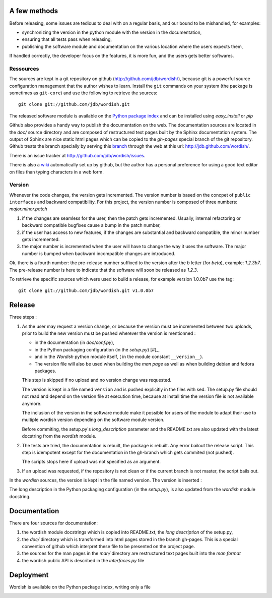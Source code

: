 
.. _methods:

A few methods
=============

Before releasing, some issues are tedious to deal with on a regular
basis, and our bound to be mishandled, for examples:

- synchronizing the version in the python module with the version in
  the documentation,

- ensuring that all tests pass when releasing,

- publishing the software module and documentation on the various
  location where the users expects them,

If handled correctly, the developer focus on the features, it is more
fun, and the users gets better softwares.

Ressources
----------

The sources are kept in a git repository on github
(http://github.com/jdb/wordish/), because git is a powerful source
configuration management that the author wishes to learn. Install the
``git`` commands on your system (the package is sometimes  as ``git-core``)
and use the following to retrieve the sources::

    git clone git://github.com/jdb/wordish.git

The released software module is available on the `Python package index`_
and can be installed using *easy_install* or *pip*

.. _`Python package index`: http://pypi.python.org/pypi/wordish.


Github also provides a handy way to publish the documentation on the
web. The documentation sources are located in the *doc/* source
directory and are composed of restructured text pages built by the
Sphinx documentation system. The output of Sphinx are nice static html
pages which can be copied to the *gh-pages* special branch of the git
repository. Github treats the branch specially by serving this branch_
through the web at this url: http://jdb.github.com/wordish/.

.. _branch: http://github.com/jdb/wordish/tree/gh-pages 

There is an issue tracker at http://github.com/jdb/wordish/issues.


There is also a wiki_ automatically set up by github, but the author
has a personal preference for using a good text editor on files than
typing characters in a web form.

.. _wiki: http://wiki.github.com/jdb/wordish/ 

Version
-------

Whenever the code changes, the version gets incremented. The version
number is based on the concpet of ``public interfaces`` and backward
compatibility. For this project, the version number is composed of
three numbers: *major.minor.patch*

#. if the changes are seamless for the user, then the patch gets
   incremented. Usually, internal refactoring or backward compatible
   bugfixes cause a bump in the patch number,

#. if the user has access to new features, if the changes are
   substantial and backward compatible, the minor number gets
   incremented.

#. the major number is incremented when the user will have to change
   the way it uses the software. The major number is bumped when
   backward incompatible changes are introduced.

Ok, there is a fourth number: the pre-release number suffixed to the
version after the *b* letter (for *beta*), example: *1.2.3b7*. The
pre-release number is here to indicate that the software will soon be
released as *1.2.3*.
  
To retrieve the specific sources which were used to build a release,
for example version 1.0.0b7 use the tag::

  git clone git://github.com/jdb/wordish.git v1.0.0b7

Release
=======

Three steps :

#. As the user may request a version change, or because the version
   must be incremented between two uploads, prior to build the new
   version must be pushed wherever the version is mentionned :

   - in the documentation (in *doc/conf.py*), 

   - in the Python packaging configuration (in the *setup.py*) [#]_,

   - and in the *Wordish* python module itself, ( in the module constant
     ``__version__``).

   - The version file will also be used when building the *man page* as
     well as when building debian and fedora packages.

   This step is skipped if no upload and no version change was
   requested.

   The version is kept in a file named ``version`` and is pushed
   explicitly in the files with sed. The setup.py file should not read
   and depend on the version file at execution time, because at
   install time the version file is not available anymore.

   The inclusion of the version in the software module make it
   possible for users of the module to adapt their use to multiple
   wordish version depending on the software module version.

   Before commiting, the setup.py's *long_description* parameter and
   the README.txt are also updated with the latest docstring from the
   *wordish* module.

   .. the process is missing a release note howto built from the git
   .. log and formatted into the debian or rpm changelog, the tar ball
   .. does not the man pages nor the documentation

   .. this whole process is super tightly linked to git, github,
   .. python distutils

#. The tests are tried, the documentation is rebuilt, the package is
   rebuilt. Any error bailout the release script. This step is
   idempotent except for the documentation in the gh-branch which gets
   commited (not pushed).

   The scripts stops here if upload was not specified as an argument.

#. If an upload was requested, if the repository is not clean or if
   the current branch is not master, the script bails out.

In the *wordish* sources, the version is kept in the file named
version. The version is inserted :



The long description in the Python packaging configuration (in the
*setup.py*), is also updated from the *wordish* module docstring.

.. - *tests* give some trust that the code is stable. Trust means you
..   worry less, and you have more brain power for creative stuff. 

..   It ease refactoring, and testing for regression because they execute
..   in batch. It also define the scope of the behavior.


Documentation
=============

There are four sources for documentation: 

#. the wordish module docstrings which is copied into README.txt, the
   *long description* of the setup.py,

#. the *doc/* directory which is transformed into html pages stored in
   the branch gh-pages. This is a special convention of github which
   interpret these file to be presented on the project page.

#. the sources for the man pages in the *man/* directory are
   restructured text pages built into the *man format* 

#. the wordish public API is described in the *interfaces.py* file


Deployment
==========

Wordish is available on the Python package index, writing only a file 

.. - there are two audiences for deployment must be adapted:

..   - Python developers do not want the overhead of multiple
..     architecture, or requireing root access, Python packaging is just
..     what they need. 

..   - users and administrators have trust in their distributions only,
..     and do not want to learn one deployment system per programming
..     langage. There is potentially much more users than Python
..     developers.


.. _testsuitequestions:

.. Questions
.. ~~~~~~~~~

        .. refactor the tests
        ..     some are harmful for readability
        ..     some are not useful
        ..     some pertinent tests are missing
        ..     some should doctest instead of unittest and vice versa
        ..     distinction should be made between testing the public api and the rest
        ..     have I used backdoors?
        ..     are interface tested?
        ..     am i white box or black box
        ..     how to put the simple session and the git howto in the test_wordish

.. _buildchain:

.. From sources to packaging and deployment (no page yet)
.. ------------------------------------------------------

        .. source, branches and versions
        .. packaging
	.. documentation

.. _testbuildchain:

.. Questions
.. ~~~~~~~~~

.. _doc:

.. Wordish's documentation on its documentation (no page yet)
.. ----------------------------------------------------------



